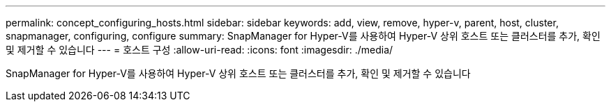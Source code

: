 ---
permalink: concept_configuring_hosts.html 
sidebar: sidebar 
keywords: add, view, remove, hyper-v, parent, host, cluster, snapmanager, configuring, configure 
summary: SnapManager for Hyper-V를 사용하여 Hyper-V 상위 호스트 또는 클러스터를 추가, 확인 및 제거할 수 있습니다 
---
= 호스트 구성
:allow-uri-read: 
:icons: font
:imagesdir: ./media/


[role="lead"]
SnapManager for Hyper-V를 사용하여 Hyper-V 상위 호스트 또는 클러스터를 추가, 확인 및 제거할 수 있습니다
